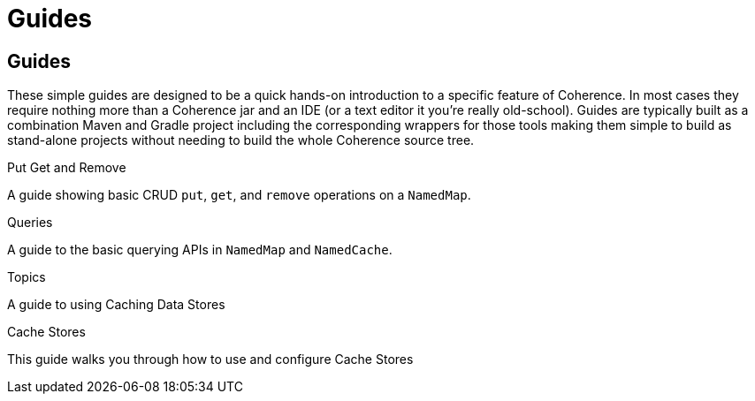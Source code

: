 ///////////////////////////////////////////////////////////////////////////////
    Copyright (c) 2000, 2021, Oracle and/or its affiliates.

    Licensed under the Universal Permissive License v 1.0 as shown at
    http://oss.oracle.com/licenses/upl.
///////////////////////////////////////////////////////////////////////////////
= Guides
:description: Coherence Guides
:keywords: coherence, java, documentation

// # tag::text[]
== Guides

These simple guides are designed to be a quick hands-on introduction to a specific feature of Coherence.
In most cases they require nothing more than a Coherence jar and an IDE (or a text editor it you're really old-school).
Guides are typically built as a combination Maven and Gradle project including the corresponding wrappers for those tools
making them simple to build as stand-alone projects without needing to build the whole Coherence source tree.

[PILLARS]
====
[CARD]
.Put Get and Remove
[link=examples/guides/100-put-get-remove/README.adoc]
--
A guide showing basic CRUD `put`, `get`, and `remove` operations on a `NamedMap`.
--

[CARD]
.Queries
[link=examples/guides/110-queries/README.adoc]
--
A guide to the basic querying APIs in `NamedMap` and `NamedCache`.
--

[CARD]
.Topics
[link=examples/guides/460-topics/README.adoc]
--
A guide to using Caching Data Stores
--

[CARD]
.Cache Stores
[link=examples/guides/190-cache-stores/README.adoc]
--
This guide walks you through how to use and configure Cache Stores
--

====

// DO NOT ADD CONTENT AFTER THIS LINE
// # end::text[]

